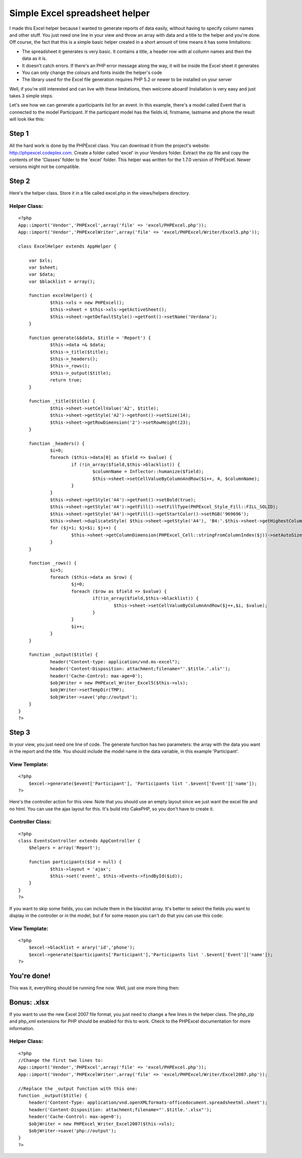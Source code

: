 Simple Excel spreadsheet helper
===============================

I made this Excel helper because I wanted to generate reports of data
easily, without having to specify column names and other stuff. You
just need one line in your view and throw an array with data and a
title to the helper and you're done.
Off course, the fact that this is a simple basic helper created in a
short amount of time means it has some limitations:

+ The spreadsheet it generates is very basic. It contains a title, a
  header row with al collumn names and then the data as it is.
+ It doesn't catch errors. If there's an PHP error message along the
  way, it will be inside the Excel sheet it generates
+ You can only change the colours and fonts inside the helper's code
+ The library used for the Excel file generation requires PHP 5.2 or
  newer to be installed on your server

Well, if you're still interested and can live with these limitations,
then welcome aboard! Installation is very easy and just takes 3 simple
steps.

Let's see how we can generate a participants list for an event. In
this example, there's a model called Event that is connected to the
model Participant. If the participant model has the fields id,
firstname, lastname and phone the result will look like this:


Step 1
~~~~~~
All the hard work is done by the PHPExcel class. You can download it
from the project's website: `http://phpexcel.codeplex.com`_. Create a
folder called 'excel' in your Vendors folder. Extract the zip file and
copy the contents of the 'Classes' folder to the 'excel' folder. This
helper was written for the 1.7.0 version of PHPExcel. Newer versions
might not be compatible.


Step 2
~~~~~~
Here's the helper class. Store it in a file called excel.php in the
views/helpers directory.

Helper Class:
`````````````

::

    <?php 
    App::import('Vendor','PHPExcel',array('file' => 'excel/PHPExcel.php'));
    App::import('Vendor','PHPExcelWriter',array('file' => 'excel/PHPExcel/Writer/Excel5.php'));
    
    class ExcelHelper extends AppHelper {
    	
    	var $xls;
    	var $sheet;
    	var $data;
    	var $blacklist = array();
    	
    	function excelHelper() {
    		$this->xls = new PHPExcel();
    		$this->sheet = $this->xls->getActiveSheet();
    		$this->sheet->getDefaultStyle()->getFont()->setName('Verdana');
    	}
    				 
    	function generate(&$data, $title = 'Report') {
    	 	$this->data =& $data;
    	 	$this->_title($title);
    	 	$this->_headers();
    	 	$this->_rows();
    	 	$this->_output($title);
    	 	return true;
    	}
    	
    	function _title($title) {
    		$this->sheet->setCellValue('A2', $title);
    		$this->sheet->getStyle('A2')->getFont()->setSize(14);
    		$this->sheet->getRowDimension('2')->setRowHeight(23);
    	}
    
    	function _headers() {
    		$i=0;
    		foreach ($this->data[0] as $field => $value) {
    			if (!in_array($field,$this->blacklist)) {
    				$columnName = Inflector::humanize($field);
    				$this->sheet->setCellValueByColumnAndRow($i++, 4, $columnName);
    			}
    		}
    		$this->sheet->getStyle('A4')->getFont()->setBold(true);
    		$this->sheet->getStyle('A4')->getFill()->setFillType(PHPExcel_Style_Fill::FILL_SOLID);
    		$this->sheet->getStyle('A4')->getFill()->getStartColor()->setRGB('969696');
    		$this->sheet->duplicateStyle( $this->sheet->getStyle('A4'), 'B4:'.$this->sheet->getHighestColumn().'4');
    		for ($j=1; $j<$i; $j++) {
    			$this->sheet->getColumnDimension(PHPExcel_Cell::stringFromColumnIndex($j))->setAutoSize(true);
    		}
    	}
    		
    	function _rows() {
    		$i=5;
    		foreach ($this->data as $row) {
    			$j=0;
    			foreach ($row as $field => $value) {
    				if(!in_array($field,$this->blacklist)) {
    					$this->sheet->setCellValueByColumnAndRow($j++,$i, $value);
    				}
    			}
    			$i++;
    		}
    	}
    			
    	function _output($title) {
    		header("Content-type: application/vnd.ms-excel"); 
    		header('Content-Disposition: attachment;filename="'.$title.'.xls"');
    		header('Cache-Control: max-age=0');
    		$objWriter = new PHPExcel_Writer_Excel5($this->xls);
    		$objWriter->setTempDir(TMP);
    		$objWriter->save('php://output');
    	}
    }
    ?>



Step 3
~~~~~~
In your view, you just need one line of code. The generate function
has two parameters: the array with the data you want in the report and
the title. You should include the model name in the data variable, in
this example 'Participant'.

View Template:
``````````````

::

    <?php
    	$excel->generate($event['Participant'], 'Participants list '.$event['Event']['name']);
    ?>

Here's the controller action for this view. Note that you should use
an empty layout since we just want the excel file and no html. You can
use the ajax layout for this. It's build into CakePHP, so you don't
have to create it.

Controller Class:
`````````````````

::

    <?php 
    class EventsController extends AppController {
    	$helpers = array('Report');
    	
    	function participants($id = null) {
    		$this->layout = 'ajax';
    		$this->set('event', $this->Events->findById($id));
    	}
    }
    ?>

If you want to skip some fields, you can include them in the blacklist
array. It's better to select the fields you want to display in the
controller or in the model, but if for some reason you can't do that
you can use this code:

View Template:
``````````````

::

    <?php
    	$excel->blacklist = arary('id','phone');
    	$excel->generate($participants['Participant'],'Participants list '.$event['Event']['name']);
    ?>



You're done!
~~~~~~~~~~~~
This was it, everything should be running fine now. Well, just one
more thing then:


Bonus: .xlsx
~~~~~~~~~~~~
If you want to use the new Excel 2007 file format, you just need to
change a few lines in the helper class. The php_zip and php_xml
extensions for PHP should be enabled for this to work. Check to the
PHPExcel documentation for more information.


Helper Class:
`````````````

::

    <?php 
    //Change the first two lines to:
    App::import('Vendor','PHPExcel',array('file' => 'excel/PHPExcel.php'));
    App::import('Vendor','PHPExcelWriter',array('file' => 'excel/PHPExcel/Writer/Excel2007.php'));
    
    //Replace the _output function with this one:
    function _output($title) {
    	header('Content-Type: application/vnd.openXMLformats-officedocument.spreadsheetml.sheet');
    	header('Content-Disposition: attachment;filename="'.$title.'.xlsx"');
    	header('Cache-Control: max-age=0');
    	$objWriter = new PHPExcel_Writer_Excel2007($this->xls);
    	$objWriter->save('php://output');
    }
    ?>



.. _http://phpexcel.codeplex.com: http://phpexcel.codeplex.com/

.. author:: melgior
.. categories:: articles, helpers
.. tags:: excel,spreadsheet,report,Helpers

